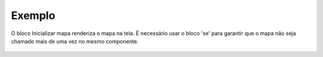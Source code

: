 Exemplo
-------

O bloco Inicializar mapa renderiza o mapa na tela. É necessário usar o bloco 'se' para garantir que o mapa não seja chamado mais de uma vez no mesmo componente.

.. figure:: ../image/init_exp.jpg
    :align: center